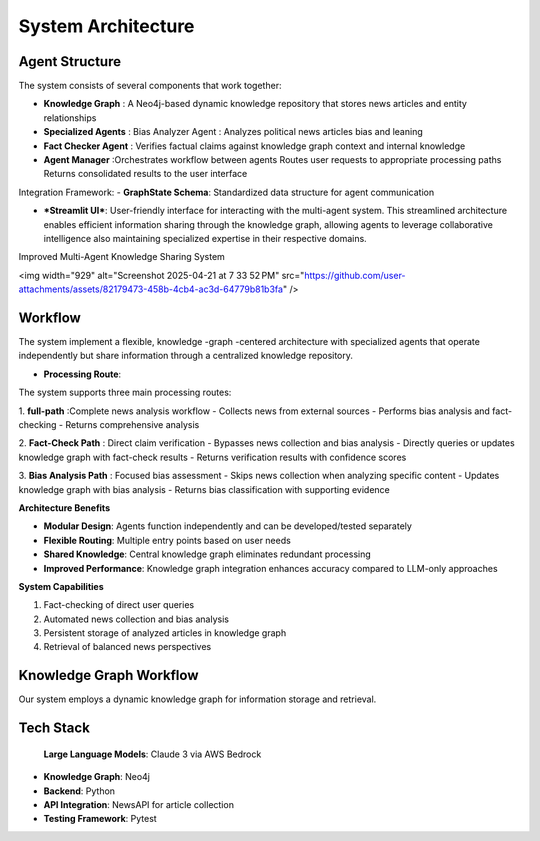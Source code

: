 System Architecture
==================

Agent Structure
-------------
The system consists of several components that work together:

- **Knowledge Graph** : A Neo4j-based dynamic knowledge repository that stores news articles and entity relationships
- **Specialized Agents** : Bias Analyzer Agent : Analyzes political news articles bias and leaning
- **Fact Checker Agent** : Verifies factual claims against knowledge graph context and internal knowledge
- **Agent Manager** :Orchestrates workflow between agents Routes user requests to appropriate processing paths Returns consolidated results to the user interface

Integration Framework:
- **GraphState Schema**: Standardized data structure for agent communication

- ***Streamlit UI***: User-friendly interface for interacting with the multi-agent system. This streamlined architecture enables efficient information sharing through the knowledge graph, allowing agents to leverage collaborative intelligence also maintaining specialized expertise in their respective domains.

Improved Multi-Agent Knowledge Sharing System

<img width="929" alt="Screenshot 2025-04-21 at 7 33 52 PM" src="https://github.com/user-attachments/assets/82179473-458b-4cb4-ac3d-64779b81b3fa" />

Workflow
--------

The system implement a flexible, knowledge -graph -centered architecture with specialized agents that operate independently but share information through a centralized knowledge repository.

- **Processing Route**:
The system supports three main processing routes:

1. **full-path** :Complete news analysis workflow
- Collects news from external sources
- Performs bias analysis and fact-checking
- Returns comprehensive analysis

2. **Fact-Check Path** : Direct claim verification
- Bypasses news collection and bias analysis
- Directly queries or updates knowledge graph with fact-check results
- Returns verification results with confidence scores


3. **Bias Analysis Path** : Focused bias assessment
- Skips news collection when analyzing specific content
- Updates knowledge graph with bias analysis
- Returns bias classification with supporting evidence



**Architecture Benefits**

- **Modular Design**: Agents function independently and can be developed/tested separately
- **Flexible Routing**: Multiple entry points based on user needs
- **Shared Knowledge**: Central knowledge graph eliminates redundant processing
- **Improved Performance**: Knowledge graph integration enhances accuracy compared to LLM-only approaches



**System Capabilities**

1. Fact-checking of direct user queries

2. Automated news collection and bias analysis

3. Persistent storage of analyzed articles in knowledge graph

4. Retrieval of balanced news perspectives

Knowledge Graph Workflow
-----------------------
Our system employs a dynamic knowledge graph for information storage and retrieval.

Tech Stack
---------
 **Large Language Models**: Claude 3 via AWS Bedrock
- **Knowledge Graph**: Neo4j
- **Backend**: Python
- **API Integration**: NewsAPI for article collection
- **Testing Framework**: Pytest
